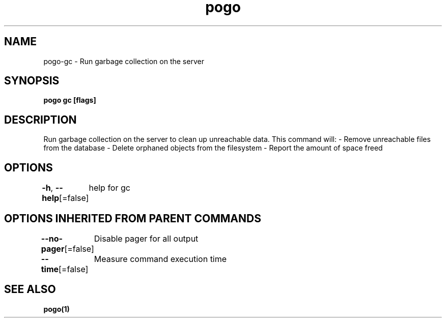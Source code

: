 .nh
.TH "pogo" "1" "Sep 2025" "pogo/dev" "Pogo Manual"

.SH NAME
pogo-gc - Run garbage collection on the server


.SH SYNOPSIS
\fBpogo gc [flags]\fP


.SH DESCRIPTION
Run garbage collection on the server to clean up unreachable data.
This command will:
- Remove unreachable files from the database
- Delete orphaned objects from the filesystem
- Report the amount of space freed


.SH OPTIONS
\fB-h\fP, \fB--help\fP[=false]
	help for gc


.SH OPTIONS INHERITED FROM PARENT COMMANDS
\fB--no-pager\fP[=false]
	Disable pager for all output

.PP
\fB--time\fP[=false]
	Measure command execution time


.SH SEE ALSO
\fBpogo(1)\fP
